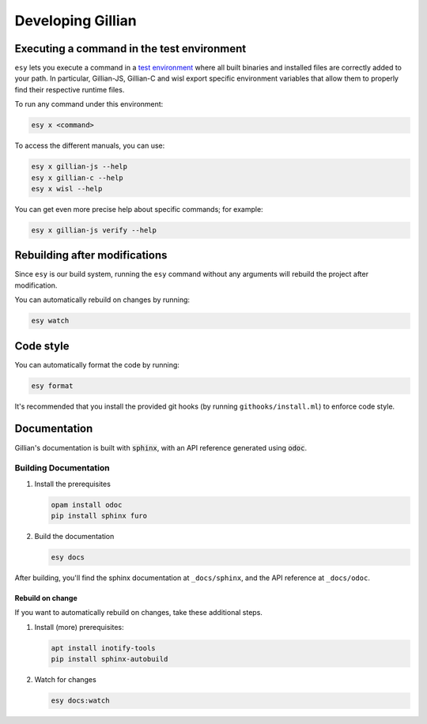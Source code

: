Developing Gillian
******************

Executing a command in the test environment
===========================================

``esy`` lets you execute a command in a `test environment <https://esy.sh/docs/en/environment.html#test-environment>`_ where all built binaries and installed files are correctly added to your path. In particular, Gillian-JS, Gillian-C and wisl export specific environment variables that allow them to properly find their respective runtime files.

To run any command under this environment:

.. code-block:: bash

    esy x <command>

To access the different manuals, you can use:

.. code-block:: bash

    esy x gillian-js --help
    esy x gillian-c --help
    esy x wisl --help

You can get even more precise help about specific commands; for example:

.. code-block:: bash

    esy x gillian-js verify --help

Rebuilding after modifications
==============================
Since ``esy`` is our build system, running the ``esy`` command without any arguments will rebuild the project after modification.

You can automatically rebuild on changes by running:

.. code-block:: bash

    esy watch

Code style
==========

You can automatically format the code by running:

.. code-block:: bash

    esy format

It's recommended that you install the provided git hooks (by running ``githooks/install.ml``) to enforce code style.

Documentation
=============

Gillian's documentation is built with :code:`sphinx`, with an API reference generated using :code:`odoc`.

Building Documentation
----------------------

#. Install the prerequisites

   .. code-block:: bash

    opam install odoc
    pip install sphinx furo

#. Build the documentation

   .. code-block:: bash

    esy docs

After building, you'll find the sphinx documentation at ``_docs/sphinx``, and the API reference at ``_docs/odoc``.

Rebuild on change
^^^^^^^^^^^^^^^^^

If you want to automatically rebuild on changes, take these additional steps.

#. Install (more) prerequisites:

   .. code-block:: bash

    apt install inotify-tools
    pip install sphinx-autobuild

#. Watch for changes

   .. code-block:: bash

    esy docs:watch
